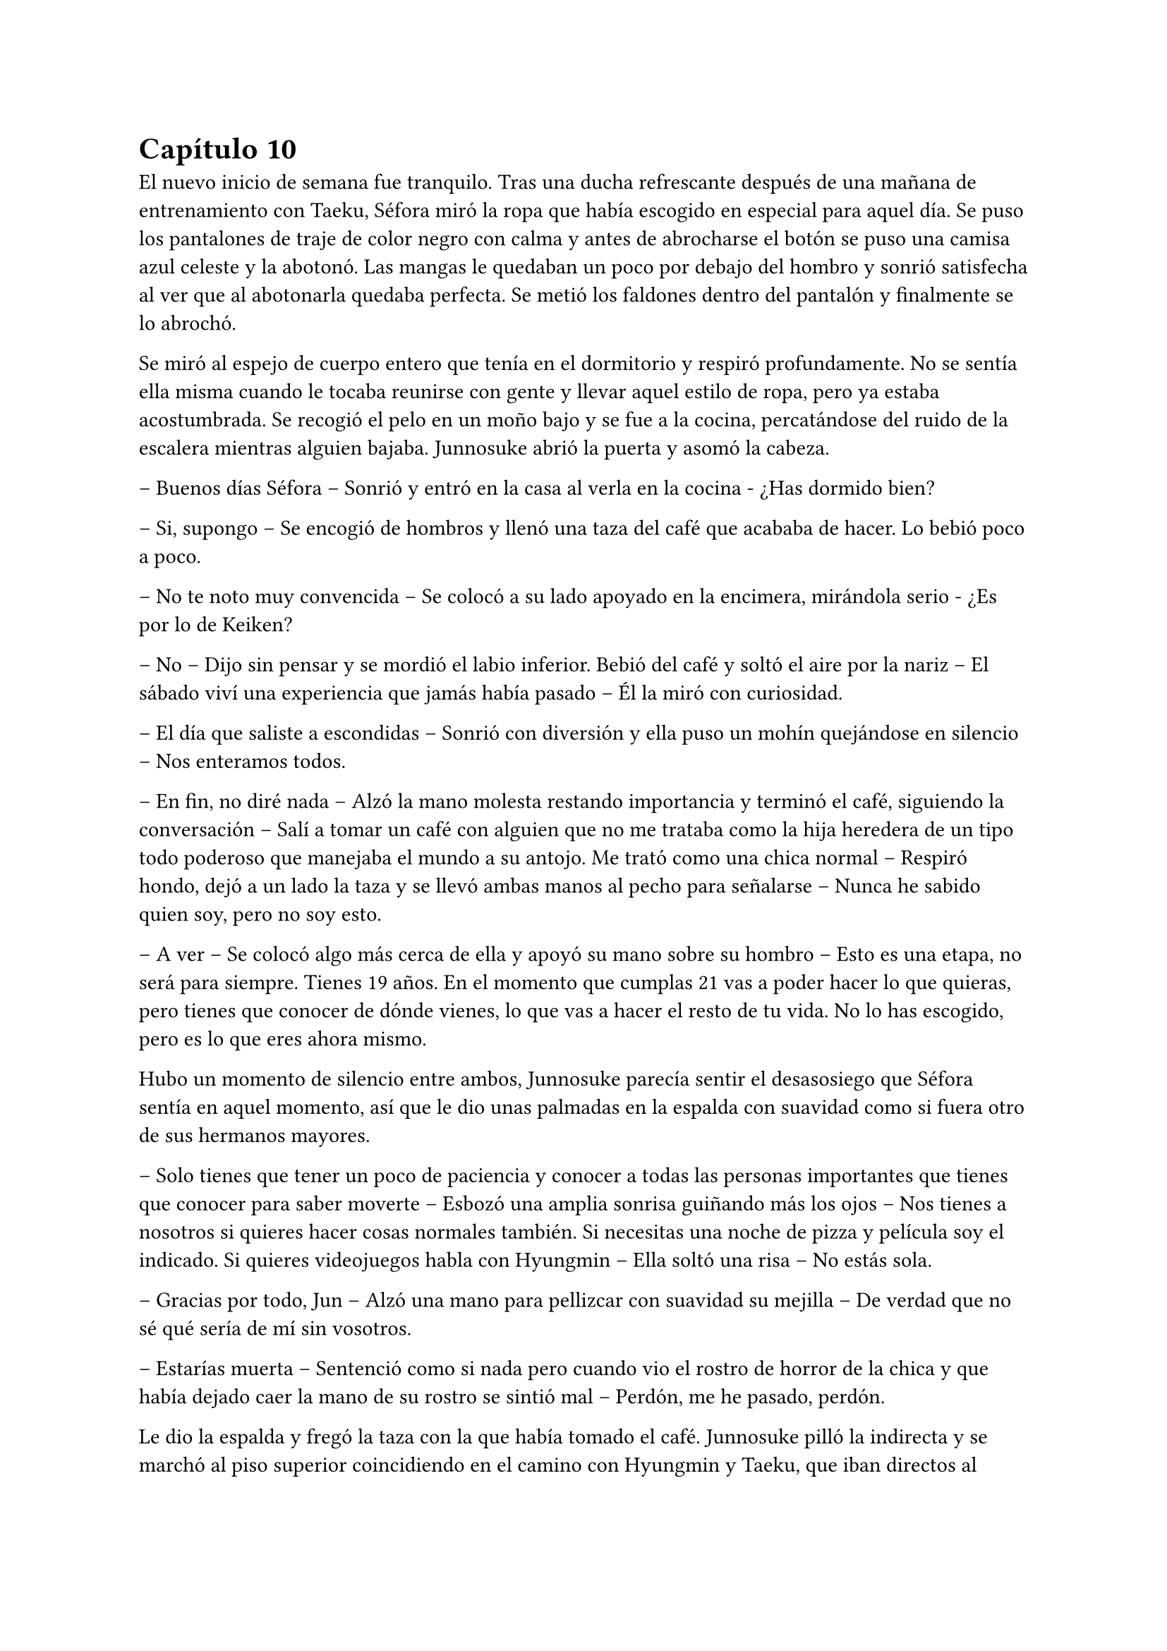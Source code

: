 = Capítulo 10

El nuevo inicio de semana fue tranquilo. Tras una ducha refrescante después de una mañana de entrenamiento con Taeku, Séfora miró la ropa que había escogido en especial para aquel día. Se puso los pantalones de traje de color negro con calma y antes de abrocharse el botón se puso una camisa azul celeste y la abotonó. Las mangas le quedaban un poco por debajo del hombro y sonrió satisfecha al ver que al abotonarla quedaba perfecta. Se metió los faldones dentro del pantalón y finalmente se lo abrochó.

Se miró al espejo de cuerpo entero que tenía en el dormitorio y respiró profundamente. No se sentía ella misma cuando le tocaba reunirse con gente y llevar aquel estilo de ropa, pero ya estaba acostumbrada. Se recogió el pelo en un moño bajo y se fue a la cocina, percatándose del ruido de la escalera mientras alguien bajaba. Junnosuke abrió la puerta y asomó la cabeza.

-- Buenos días Séfora -- Sonrió y entró en la casa al verla en la cocina - ¿Has dormido bien?

-- Si, supongo -- Se encogió de hombros y llenó una taza del café que acababa de hacer. Lo bebió poco a poco.

-- No te noto muy convencida -- Se colocó a su lado apoyado en la encimera, mirándola serio - ¿Es por lo de Keiken?

-- No -- Dijo sin pensar y se mordió el labio inferior. Bebió del café y soltó el aire por la nariz -- El sábado viví una experiencia que jamás había pasado -- Él la miró con curiosidad.

-- El día que saliste a escondidas -- Sonrió con diversión y ella puso un mohín quejándose en silencio -- Nos enteramos todos.

-- En fin, no diré nada -- Alzó la mano molesta restando importancia y terminó el café, siguiendo la conversación -- Salí a tomar un café con alguien que no me trataba como la hija heredera de un tipo todo poderoso que manejaba el mundo a su antojo. Me trató como una chica normal -- Respiró hondo, dejó a un lado la taza y se llevó ambas manos al pecho para señalarse -- Nunca he sabido quien soy, pero no soy esto.

-- A ver -- Se colocó algo más cerca de ella y apoyó su mano sobre su hombro -- Esto es una etapa, no será para siempre. Tienes 19 años. En el momento que cumplas 21 vas a poder hacer lo que quieras, pero tienes que conocer de dónde vienes, lo que vas a hacer el resto de tu vida. No lo has escogido, pero es lo que eres ahora mismo.

Hubo un momento de silencio entre ambos, Junnosuke parecía sentir el desasosiego que Séfora sentía en aquel momento, así que le dio unas palmadas en la espalda con suavidad como si fuera otro de sus hermanos mayores.

-- Solo tienes que tener un poco de paciencia y conocer a todas las personas importantes que tienes que conocer para saber moverte -- Esbozó una amplia sonrisa guiñando más los ojos -- Nos tienes a nosotros si quieres hacer cosas normales también. Si necesitas una noche de pizza y película soy el indicado. Si quieres videojuegos habla con Hyungmin -- Ella soltó una risa -- No estás sola.

-- Gracias por todo, Jun -- Alzó una mano para pellizcar con suavidad su mejilla -- De verdad que no sé qué sería de mí sin vosotros.

-- Estarías muerta -- Sentenció como si nada pero cuando vio el rostro de horror de la chica y que había dejado caer la mano de su rostro se sintió mal -- Perdón, me he pasado, perdón.

Le dio la espalda y fregó la taza con la que había tomado el café. Junnosuke pilló la indirecta y se marchó al piso superior coincidiendo en el camino con Hyungmin y Taeku, que iban directos al garaje, que era ahí donde habían quedado para tomar el coche e ir a la nueva reunión del día. Séfora no tenía ganas de conocer a más gente, pero sabía que no tenía alternativa.

Los tres se montaron en el coche una vez estaban listos y fueron en silencio hasta un local de juegos de azar que había en los suburbios de Tokio. Parecía una zona sucia y llena de delincuencia. Se bajaron del coche los tres y entraron dentro del local, el cual estaba lleno de gente frente a unas máquinas, otros jugaban a cartas pero lo que tenían todos en común era el agotamiento mental y el apostar el dinero.

Se notaba que esas personas estaban enganchadas al juego y que lo necesitaban para sobrevivir cada día, ya que el poco dinero que tenían lo invertían allí para ver si salían de su pobreza. Pero era un círculo vicioso, cuando ganaban apostaban más hasta perder todo, entonces pedían préstamos y volvían a empezar. Y así vivían ese tipo de mafias, prestando dinero y cobrando enormes comisiones.

Pero no todas las personas que habían eran hombres mayores. Se encontró muchas mujeres y algunos adolescentes que probaban suerte por primera vez y con emoción en las máquinas, gritando cada vez que ganaban alguna moneda de más. Séfora sintió una profunda tristeza al ver el tipo de vida que esas personas habían elegido, porque sí, ellos habían escogido estar ahí gastando su dinero en un pozo que no tenía fondo.

Caminaron por aquella sala iluminada en exceso por escandalosas luces leds de colores y paredes de espejo hasta llegar a una puerta de color rosa pastel que había medio escondida al fondo de la sala. Taeku llamó a la puerta tres veces y una muchacha con exceso de maquillaje abrió la puerta dejando que los tres entraran. No los miró a la cara en ningún momento y los acompañó hasta el otro extremo del pasillo, donde había una puerta de color negro. Se había dado cuenta que a partir de la puerta rosa los colores y luces se habían acabado ipsofacto.

La muchacha llamó tres veces a la puerta y con las mismas se marchó desapareciendo de nuevo por la puerta rosa, parecía tener miedo de lo que había al otro lado.

Se abrió esa puerta y se dejó ver un despacho hortera. En la pared del fondo había una pecera llena de peces tropicales nadando entre corales, y un hombre estaba sentado en una silla frente a su despacho admirando como nadaban y jugaban.

-- ¿A qué se debe esta visita? -- Preguntó girando la silla, dejando ver a un hombre entrado en años, muy delgado y algo desastre para llevar la ropa, ya que la camisa la tenia abierta por el cuello y los faldones mal metidos por los pantalones.

Su pelo era canoso y estaba recortado por el cuello y las orejas. Fumaba un puro y tenía una copa de un líquido ambarino en esta.

-- ¿Y tú eres…? -- Señaló a Séfora con una mano llena de anillos.

--  Alguien que puede arruinarte la vida -- Dijo Taeku a espaldas de Séfora. El hombre se echó a reír.

-- Siempre eres tan dramático, Taeku -- Dio una profunda calada echando el humo hacia donde ella se encontraba. Aguantó la respiración para no tragar el humo asqueroso. El hombre se puso en pie y se ajustó los tirantes que tenía colgando del pantalón por los hombros -- Bueno, entonces esta es la chica de la que todo el mundo habla.

-- Me llamo Séfora -- Dijo con rostro serio, algo molesta por el tono que había tomado al referirse a ella.

-- Chica, no me voy a molestar en aprender como se dice tu nombre -- Apagó el puro en el cenicero y dejó la copa sobre la mesa -- He hecho un trato ya con Keiken, así que habéis llegado tarde. Sanghun aquí no pinta nada ya.

-- Pero es que yo no soy Sanghun -- Alzó una ceja.

-- Me da igual -- Abrió los brazos y luego metió las manos en los bolsillos -- Aoi y Kanon os acompañarán a la salida.

Señaló con la cabeza dos hombres que estaban apoyados en la pared con gesto aburrido, pero en cuanto sus nombres salieron de su boca se incorporaron y se acercaron a ellos.

-- No nos vamos a ir a ningún lado, Katsura -- Dijo Taeku dando un paso hacia él con media sonrisa -- Te traigo una carta. Disfrútala un rato mientras esperamos -- Le entregó un sobre y el hombre lo cogió con mala gana.

Abrió el papel y lo leyó detenidamente. Su rostro cambió de estar con el ceño fruncido a soltar una sonora carcajada.

-- Un ultimátum dice -- Rompió el papel y lo tiró al suelo con sorna -- Gracias por el servicio prestado, pero mi lealtad ya está puesta en una persona, así que podéis marcharos.

-- De acuerdo, está bien -- Taeku miró a los hombres que estaban con el tal Katsura y se giró hacia Séfora -- Ya podemos irnos.

-- Por si os perdéis mis chicos os acompañarán.

Se sentó de nuevo en la silla y se encendió un nuevo puro. Aoi y Kanon les acompañaron hasta el pasillo y luego salieron por la puerta rosa a la sala de juegos.

-- Un momento -- Aoi agarró levemente a Taeku del brazo y le susurró algo al oído -- Y ya sabéis, no volváis.

Al decir lo último parecía molesto y alzó la voz, cerrando la puerta rosa con un portazo. Pero aquello parecía no importarle a las personas que estaban en la sala de juegos, ya que seguían concentrados en lo suyo. Aoi se quedó parado frente la puerta rosa de brazos cruzados y a su lado estaba Kanon también serio, con las manos enlazadas en la espalda.

Aoi era más alto que el otro y parecía más mayor de edad, tenía el pelo algo largo y por encima del hombro caían algunos mechones, otros caían por su rostro tapando su frente y por delante de sus orejas, las cuales tenían varias perforaciones; parecía muy serio al lado del otro chico. Kanon llevaba el mismo estilo de ropa, oscura y poco llamativa, querían pasar desapercibido. Su pelo era más corto y lo tenía engominado para dejar ver una leve cresta y los pelos alzados en puntas por detrás y los lados. Llevaba un pendiente de aro en el labio y sonreía de lado mientras veía como los tres invitados se marchaban hacia el coche.

Sin decir nada de lo que había pasado se montaron en el coche y fueron directos a la empresa principal.

-- Pues ellos son Aoi y Kanon -- Dijo Hyungmin sentado en la parte delantera del copiloto, girado hacia ella -- El del pelo largo es Aoi -- Especificó mientras asentía -- Ah, y el otro memo es el Katsura de las narices -- Resopló.

-- ¿Quién era importante conocer en esa reunión? -- Dijo Séfora con curiosidad.

-- Los tres -- Dijo Taeku pensativo a su lado.

Los demás chicos ya les estaban esperando en la empresa, no hacía falta que todos fueran a todas las reuniones, así que se turnaban con Taeku para acompañarla en cada reunión.

-- ¿Qué te ha dicho Aoi? -- Preguntó Séfora con curiosidad.

-- Ahora cuando lleguemos os diré -- Dijo Taeku asintiendo con la cabeza.

Llegaron al aparcamiento del edificio y se bajaron del coche. Allí frente al ascensor les esperaban los otros tres chicos, así que en cuanto se reunieron, los seis subieron al ascensor hasta llegar a una planta en la que Séfora no había estado. Se bajaron y pasaron por un pasillo completamente desierto, en aquella planta parecía no haber nadie, y fueron hasta una sala de reuniones. Había una mesa ovalada en el centro y varias sillas al rededor, cada uno tomó asiento en una silla.

-- Esto es serio -- Taeku llamó por teléfono y puso el manos libres, dejando este en el centro de la mesa. Sanghun contestó al otro lado del altavoz -- Tenemos un problema.

-- Keiken y Katsura, ¿verdad? -- Dijo la voz tranquila del hombre al otro lado. Taeku asintió -- Ya me lo veía venir. Keiken ha ido con Mina haciendo el mismo recorrido que vosotros.

-- ¿Por qué mi hermana? -- Dijo de pronto Tae -- De verdad que sigo sin entenderlo.

-- Porque Keiken ha hecho una supuesta investigación en la que ha sacado que tu madre viene de un familiar de Watashime que emigró a Corea en los años cuarenta o treinta, no recuerdo bien -- Comentó Sanghun y Tae se echó a reír.

-- Es ridículo.

-- Pues a muchas personas les gusta más la idea de Keiken que la idea de Séfora -- Dijo con tranquilidad Sanghun, suspiró levemente -- No asimilan lo que hizo Ryu cuando se fue a Europa.

-- Asimilar o no, Jongtae tiene el mismo derecho de estar donde está que Mina, de hecho, tiene el mismo derecho de regir esto que una piedra en el trono de un reino -- Dijo Taeku bastante molesto.

-- Yo quiero estar bien al margen -- Dijo Tae alzando las manos -- Y mi hermana se ha metido en un marrón bastante feo.

-- Lo que está haciendo Keiken es que, ya que quieren meter a una chica en el liderazgo, que sea una que ha crecido dentro de este mundo -- Sanghun parecía beber algo al otro lado de la línea -- Aunque tenga la cara de su padre, para la mayoría Séfora es una extranjera.

Séfora estaba escuchando esa conversación en silencio, con los brazos cruzados bastante molesta por como hablaban de ella. Sabía que tenían razón, muchas de las reuniones que había tenido habían sido muy duras de asimilar y que les aceptaran, prometiendo cosas que ni ella misma conocía bien del todo. No se había criado allí y eso era un factor bastante importante para las personas que vivían de ese mundo. Cuando se cansó de ser una simple espectadora en esa conversación se inclinó hacia delante mirando al teléfono que estaba en el centro de la mesa.

-- Soy capaz de olvidar todo lo que soy con tal de estar donde estoy, de ser capaz de estar a la cabeza de esta mierda de organización -- Dijo bastante seria. Se contradecía con sus pensamientos, pero estaba cansada de dar tantas vueltas de un lado para otro y necesitaba ya ver la realidad, la cual era estar donde estaba y tener el cargo que debía tener -- Así que les callaré la maldita boca a todos esos. Y si Katsura quiere estar bien, tendrá que saber a quien le debe su lealtad.

-- No sabes lo que me gusta escucharte decir eso, Séfora, muy bien -- Dijo Sanghun bastante animado -- Pero no hagas nada, tengo allí a dos personas que lo están vigilando todo el tiempo.

-- Ah, hablando de ellos -- Dijo Taeku rápidamente -- Me ha dicho Aoi que el tiroteo lo organizó Keiken y que Katsura lo realizó. Y que además tienen organizado algo más para espantar a la chica.

-- ¿Te dijo todo eso? -- Séfora se sorprendió, ya que a penas fueron unos segundos que Aoi le habló al oído.

-- Está bien -- Se quedó unos segundos en silencio y respiró profundamente -- Séfora, lo lamento, pero esto es bastante serio.

-- Ya lo sé…

-- Por cierto -- Dijo cambiando el tono de voz, sonó más agradable -- Si tuvieras que hablar con alguien externo a ti sobre a qué te dedicas o a qué se dedican los chicos ¿qué le dirías?

-- Pues -- Se quedó pensando y apretó los labios en una línea. Ya había estado en esa situación y no sabía qué podía decir al respecto -- No lo sé.

-- Lo suponía, no hemos caído en decirlo -- Sanghun soltó una pequeña risa y se aclaró la garganta -- La función principal del edificio en el que estáis es una fábrica de famosos -- Dijo e hizo una pausa -- Bueno, no me estáis viendo, en fábrica estoy haciendo unas comillas con los dedos. Es una forma de blanquear el trabajo que tenemos, modelos y actores que bueno, hacen un papel básico en la industria del entretenimiento y así nos dejan tranquilo por la cantidad de dinero que movemos en toda Asia.

-- Entiendo -- Séfora tomó aire y lo echó poco a poco -- ¿Soy modelo?

-- No -- Se echó a reír más fuerte -- No me malinterpretes, no es que no sirvas para modelo, pero no te vamos a poner en un nivel así, digamos que eres una directora general de un departamento de algo que subiremos de nivel en un par de años.

-- Ah, vale, menos mal -- Respiró aliviada -- No sabría posar ni para la foto del pasaporte.

-- De todas formas lleva cuidado, no se puede hablar o entablar amistad con mucha gente desconocida -- Sanghun hablaba con calma, como si fuera un tema normal que tratar. Pero ella sabía perfectamente por qué se lo decía y sentía las miradas de Taeku y Jongtae en su rostro -- Solo tienes que ser precavida y no pasará nada malo.

-- Lo sé, lo entiendo -- Dijo seria y dio un leve respingo al sentir el vibrar de su teléfono en el bolsillo del pantalón.

Taeku siguió hablando con Sanghun de varias cosas, así que Séfora aprovechó para ir hacia la ventana y sacar el teléfono, donde vio un mensaje que Yongsun le había mandado, como si supiera que estaban hablando de él hacía tan solo unos segundos.

Le había mandado una foto de un templo bastante famoso llamado Santuario Meiji Jingu donde estaba con un grupo turístico, aprendiendo como se desenvolvían en Japón. En la foto le decía que aquel lugar era mágico y que tendrían que ir juntos a visitarlo. Estaba aprendiendo mucho de los lugares más bonitos y emblemáticos para ser el guía turístico especial de Séfora.

Debía admitir que aquella conversación que estaba teniendo por mensajes con Yongsun hizo que se sintiera una chica de lo más normal, olvidando lo que había dicho hacía unos minutos. Notó mariposas en el estómago y tan solo tenía ganas de verle y pasar tiempo con él. Pero era consciente que no podía llegar a más, ¿qué pasaría si él descubría quién era en realidad? Intentaba pensar en que aquella relación estaba prohibida, pero algo en su interior le hacía querer investigar más sobre lo que sentía.
